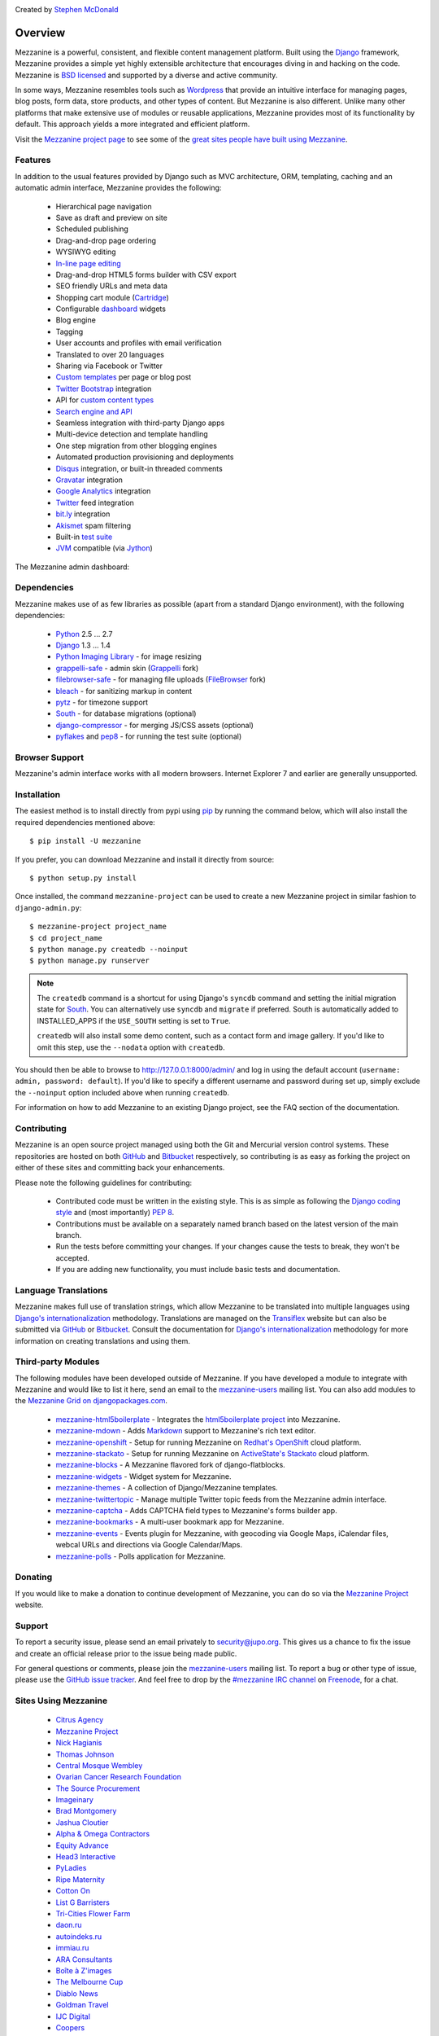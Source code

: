 .. image:: https://secure.travis-ci.org/stephenmcd/mezzanine.png?branch=master
   :target: http://travis-ci.org/#!/stephenmcd/mezzanine

Created by `Stephen McDonald <http://twitter.com/stephen_mcd>`_

========
Overview
========

Mezzanine is a powerful, consistent, and flexible content management
platform. Built using the `Django`_ framework, Mezzanine provides a
simple yet highly extensible architecture that encourages diving in
and hacking on the code. Mezzanine is `BSD licensed`_ and supported by
a diverse and active community.

In some ways, Mezzanine resembles tools such as `Wordpress`_ that
provide an intuitive interface for managing pages, blog posts, form
data, store products, and other types of content. But Mezzanine is
also different. Unlike many other platforms that make extensive use of
modules or reusable applications, Mezzanine provides most of its
functionality by default. This approach yields a more integrated and
efficient platform.

Visit the `Mezzanine project page`_ to see some of the `great sites
people have built using Mezzanine`_.

Features
========

In addition to the usual features provided by Django such as MVC
architecture, ORM, templating, caching and an automatic admin
interface, Mezzanine provides the following:

  * Hierarchical page navigation
  * Save as draft and preview on site
  * Scheduled publishing
  * Drag-and-drop page ordering
  * WYSIWYG editing
  * `In-line page editing`_
  * Drag-and-drop HTML5 forms builder with CSV export
  * SEO friendly URLs and meta data
  * Shopping cart module (`Cartridge`_)
  * Configurable `dashboard`_ widgets
  * Blog engine
  * Tagging
  * User accounts and profiles with email verification
  * Translated to over 20 languages
  * Sharing via Facebook or Twitter
  * `Custom templates`_ per page or blog post
  * `Twitter Bootstrap`_ integration
  * API for `custom content types`_
  * `Search engine and API`_
  * Seamless integration with third-party Django apps
  * Multi-device detection and template handling
  * One step migration from other blogging engines
  * Automated production provisioning and deployments
  * `Disqus`_ integration, or built-in threaded comments
  * `Gravatar`_ integration
  * `Google Analytics`_ integration
  * `Twitter`_ feed integration
  * `bit.ly`_ integration
  * `Akismet`_ spam filtering
  * Built-in `test suite`_
  * `JVM`_ compatible (via `Jython`_)

The Mezzanine admin dashboard:

.. image:: http://github.com/stephenmcd/mezzanine/raw/master/docs/img/dashboard.png

Dependencies
============

Mezzanine makes use of as few libraries as possible (apart from a
standard Django environment), with the following dependencies:

  * `Python`_ 2.5 ... 2.7
  * `Django`_ 1.3 ... 1.4
  * `Python Imaging Library`_ - for image resizing
  * `grappelli-safe`_ - admin skin (`Grappelli`_ fork)
  * `filebrowser-safe`_ - for managing file uploads (`FileBrowser`_ fork)
  * `bleach`_ - for sanitizing markup in content
  * `pytz`_ - for timezone support
  * `South`_ - for database migrations (optional)
  * `django-compressor`_ - for merging JS/CSS assets (optional)
  * `pyflakes`_ and `pep8`_ - for running the test suite (optional)

Browser Support
===============

Mezzanine's admin interface works with all modern browsers.
Internet Explorer 7 and earlier are generally unsupported.

Installation
============

The easiest method is to install directly from pypi using `pip`_ by
running the command below, which will also install the required
dependencies mentioned above::

    $ pip install -U mezzanine

If you prefer, you can download Mezzanine and install it directly from
source::

    $ python setup.py install

Once installed, the command ``mezzanine-project`` can be used to
create a new Mezzanine project in similar fashion to
``django-admin.py``::

    $ mezzanine-project project_name
    $ cd project_name
    $ python manage.py createdb --noinput
    $ python manage.py runserver

.. note::

    The ``createdb`` command is a shortcut for using Django's ``syncdb``
    command and setting the initial migration state for `South`_. You
    can alternatively use ``syncdb`` and ``migrate`` if preferred.
    South is automatically added to INSTALLED_APPS if the
    ``USE_SOUTH`` setting is set to ``True``.

    ``createdb`` will also install some demo content, such as a contact
    form and image gallery. If you'd like to omit this step, use the
    ``--nodata`` option with ``createdb``.

You should then be able to browse to http://127.0.0.1:8000/admin/ and
log in using the default account (``username: admin, password:
default``). If you'd like to specify a different username and password
during set up, simply exclude the ``--noinput`` option included above
when running ``createdb``.

For information on how to add Mezzanine to an existing Django project,
see the FAQ section of the documentation.

Contributing
============

Mezzanine is an open source project managed using both the Git and
Mercurial version control systems. These repositories are hosted on
both `GitHub`_ and `Bitbucket`_ respectively, so contributing is as
easy as forking the project on either of these sites and committing
back your enhancements.

Please note the following guidelines for contributing:

  * Contributed code must be written in the existing style. This is
    as simple as following the `Django coding style`_ and (most
    importantly) `PEP 8`_.
  * Contributions must be available on a separately named branch
    based on the latest version of the main branch.
  * Run the tests before committing your changes. If your changes
    cause the tests to break, they won't be accepted.
  * If you are adding new functionality, you must include basic tests
    and documentation.

Language Translations
=====================

Mezzanine makes full use of translation strings, which allow Mezzanine
to be translated into multiple languages using `Django's
internationalization`_ methodology. Translations are managed on the
`Transiflex`_ website but can also be submitted via `GitHub`_ or
`Bitbucket`_. Consult the documentation for `Django's
internationalization`_ methodology for more information on creating
translations and using them.

Third-party Modules
===================

The following modules have been developed outside of Mezzanine. If you
have developed a module to integrate with Mezzanine and would like to
list it here, send an email to the `mezzanine-users`_ mailing list.
You can also add modules to the `Mezzanine Grid on djangopackages.com`_.

  * `mezzanine-html5boilerplate`_ - Integrates the
    `html5boilerplate project`_  into Mezzanine.
  * `mezzanine-mdown`_ - Adds `Markdown`_ support to Mezzanine's rich
    text editor.
  * `mezzanine-openshift`_ - Setup for running Mezzanine on
    `Redhat's OpenShift`_ cloud platform.
  * `mezzanine-stackato`_ - Setup for running Mezzanine on
    `ActiveState's Stackato`_ cloud platform.
  * `mezzanine-blocks`_ - A Mezzanine flavored fork of
    django-flatblocks.
  * `mezzanine-widgets`_ - Widget system for Mezzanine.
  * `mezzanine-themes`_ - A collection of Django/Mezzanine templates.
  * `mezzanine-twittertopic`_ - Manage multiple Twitter topic feeds
    from the Mezzanine admin interface.
  * `mezzanine-captcha`_ - Adds CAPTCHA field types to Mezzanine's
    forms builder app.
  * `mezzanine-bookmarks`_ - A multi-user bookmark app for Mezzanine.
  * `mezzanine-events`_ - Events plugin for Mezzanine, with geocoding
    via Google Maps, iCalendar files, webcal URLs and directions via
    Google Calendar/Maps.
  * `mezzanine-polls`_ - Polls application for Mezzanine.

Donating
========

If you would like to make a donation to continue development of
Mezzanine, you can do so via the `Mezzanine Project`_ website.

Support
=======

To report a security issue, please send an email privately to
`security@jupo.org`_. This gives us a chance to fix the issue and
create an official release prior to the issue being made
public.

For general questions or comments, please join the `mezzanine-users`_
mailing list. To report a bug or other type of issue, please use the
`GitHub issue tracker`_. And feel free to drop by the `#mezzanine
IRC channel`_ on `Freenode`_, for a chat.

Sites Using Mezzanine
=====================

  * `Citrus Agency <http://citrus.com.au/>`_
  * `Mezzanine Project <http://mezzanine.jupo.org>`_
  * `Nick Hagianis <http://hagianis.com>`_
  * `Thomas Johnson <http://tomfmason.net>`_
  * `Central Mosque Wembley <http://wembley-mosque.co.uk>`_
  * `Ovarian Cancer Research Foundation <http://ocrf.com.au/>`_
  * `The Source Procurement <http://thesource.com.au/>`_
  * `Imageinary <http://imageinary.com>`_
  * `Brad Montgomery <http://blog.bradmontgomery.net>`_
  * `Jashua Cloutier <http://www.senexcanis.com>`_
  * `Alpha & Omega Contractors <http://alphaomegacontractors.com>`_
  * `Equity Advance <http://equityadvance.com.au/>`_
  * `Head3 Interactive <http://head3.com>`_
  * `PyLadies <http://www.pyladies.com>`_
  * `Ripe Maternity <http://www.ripematernity.com/>`_
  * `Cotton On <http://shop.cottonon.com/>`_
  * `List G Barristers <http://www.listgbarristers.com.au>`_
  * `Tri-Cities Flower Farm <http://www.tricitiesflowerfarm.com>`_
  * `daon.ru <http://daon.ru/>`_
  * `autoindeks.ru <http://autoindeks.ru/>`_
  * `immiau.ru <http://immiau.ru/>`_
  * `ARA Consultants <http://www.araconsultants.com.au/>`_
  * `Boîte à Z'images <http://boiteazimages.com/>`_
  * `The Melbourne Cup <http://www.melbournecup.com/>`_
  * `Diablo News <http://www.diablo-news.com>`_
  * `Goldman Travel <http://www.goldmantravel.com.au/>`_
  * `IJC Digital <http://ijcdigital.com/>`_
  * `Coopers <http://store.coopers.com.au/>`_
  * `Joe Julian <http://joejulian.name>`_
  * `Sheer Ethic <http://sheerethic.com/>`_
  * `Salt Lake Magazine <http://saltlakemagazine.com/>`_
  * `Boca Raton Magazine <http://bocamag.com/>`_
  * `Photog.me <http://www.photog.me>`_
  * `Elephant Juice Soup <http://www.elephantjuicesoup.com>`_
  * `National Positions <http://www.nationalpositions.co.uk/>`_
  * `Like Humans Do <http://www.likehumansdo.com>`_
  * `Connecting Countries <http://connectingcountries.net>`_
  * `tindie.com <http://tindie.com>`_
  * `Environmental World Products <http://ewp-sa.com/>`_
  * `Ross A. Laird <http://rosslaird.com>`_
  * `Etienne B. Roesch <http://etienneroes.ch>`_
  * `Recruiterbox <http://recruiterbox.com/>`_
  * `Mod Productions <http://modprods.com/>`_
  * `Appsembler <http://appsembler.com/>`_
  * `Pink Twig <http://www.pinktwig.ca>`_
  * `Parfume Planet <http://parfumeplanet.com>`_
  * `Trading 4 Us <http://www.trading4.us>`_
  * `Chris Fleisch <http://chrisfleisch.com>`_
  * `Theneum <http://theneum.com/>`_
  * `My Story Chest <http://www.mystorychest.com>`_
  * `Philip Sahli <http://www.fatrix.ch>`_
  * `Raymond Chandler <http://www.codearchaeologist.org>`_
  * `Nashsb <http://nashpp.com>`_
  * `AciBASE <http://acinetobacter.bham.ac.uk>`_
  * `Enrico Tröger <http://www.uvena.de>`_
  * `Matthe Wahn <http://www.matthewahn.com>`_
  * `Bit of Pixels <http://bitofpixels.com>`_
  * `Nimbis Services <http://schott.nimbis.net>`_
  * `European Crystallographic Meeting <http://ecm29.ecanews.org>`_
  * `Dreamperium <http://dreamperium.com>`_
  * `UT Dallas <http://utdallasiia.com>`_
  * `Go Yama <http://goyamamusic.com>`_
  * `Yeti LLC <http://www.yetihq.com/>`_
  * `Li Xiong <http://idhoc.com>`_
  * `Pageworthy <http://pageworthy.com>`_
  * `Prince Jets <http://princejets.com>`_
  * `30 sites in 30 days <http://1inday.com>`_
  * `St Barnabas' Theological College <http://www.sbtc.org.au>`_
  * `Helios 3D <http://helios3d.nl/>`_
  * `Life is Good <http://lifeisgoodforall.co.uk/>`_
  * `Brooklyn Navy Yard <http://bldg92.org/>`_
  * `Pie Monster <http://piemonster.me>`_
  * `Cotton On Asia <http://asia.cottonon.com/>`_
  * `Ivan Diao <http://www.adieu.me>`_
  * `Super Top Secret <http://www.wearetopsecret.com/>`_
  * `Jaybird Sport <http://www.jaybirdgear.com/>`_
  * `Manai Glitter <https://manai.co.uk>`_
  * `Sri Emas International School <http://www.sriemas.edu.my>`_
  * `Boom Perun <http://perunspace.ru>`_
  * `Tactical Bags <http://tacticalbags.ru>`_
  * `apps.de <http://apps.de>`_
  * `Sunfluence <http://sunfluence.com>`_
  * `ggzpreventie.nl <http://ggzpreventie.nl>`_
  * `dakuaiba.com <http://www.dakuaiba.com>`_
  * `Leprosys <http://www.leprosys.info>`_
  * `Hunted Hive <http://huntedhive.com>`_
  * `mjollnir.org <http://mjollnir.org>`_
  * `The Beancat Network <http://www.beancatnet.org>`_
  * `Raquel Marón <http://raquelmaron.com>`_
  * `Hospitality Quotient <http://hospitalityq.com>`_


Quotes
======

  * "I'm enjoying working with Mezzanine, it's good work"
    - `Van Lindberg`_, `Python Software Foundation`_ chairman
  * "Mezzanine looks like it may be Django's killer app"
    - `Antonio Rodriguez`_, ex CTO of `Hewlett Packard`_, founder
    of `Tabblo`_
  * "Mezzanine looks pretty interesting, tempting to get me off
    Wordpress" - `Jesse Noller`_, Python core contributor,
    `Python Software Foundation`_ board member
  * "I think I'm your newest fan. Love these frameworks"
    - `Emile Petrone`_, integrations engineer at `Urban Airship`_
  * "Mezzanine is amazing" - `Audrey Roy`_, founder of `PyLadies`_
    and `Django Packages`_
  * "Mezzanine convinced me to switch from the Ruby world over
    to Python" - `Michael Delaney`_, developer
  * "Like Linux and Python, Mezzanine just feels right" - `Phil Hughes`_,
    Linux For Dummies author, `The Linux Journal`_ columnist
  * "Impressed with Mezzanine so far" - `Brad Montgomery`_, founder
    of `Work For Pie`_
  * "From the moment I installed Mezzanine, I have been delighted, both
    with the initial experience and the community involved in its
    development" - `John Campbell`_, founder of `Head3 Interactive`_
  * "You need to check out the open source project Mezzanine. In one
    word: Elegant" - `Nick Hagianis`_, developer

.. GENERAL LINKS

.. _`Django`: http://djangoproject.com/
.. _`BSD licensed`: http://www.linfo.org/bsdlicense.html
.. _`Wordpress`: http://wordpress.org/
.. _`great sites people have built using Mezzanine`: http://mezzanine.jupo.org/sites/
.. _`Pinax`: http://pinaxproject.com/
.. _`Mingus`: http://github.com/montylounge/django-mingus
.. _`Mezzanine project page`: http://mezzanine.jupo.org
.. _`Python`: http://python.org/
.. _`pip`: http://www.pip-installer.org/
.. _`bleach`: http://pypi.python.org/pypi/bleach
.. _`pytz`: http://pypi.python.org/pypi/pytz/
.. _`django-compressor`: http://pypi.python.org/pypi/django-compressor/
.. _`Python Imaging Library`: http://www.pythonware.com/products/pil/
.. _`grappelli-safe`: http://github.com/stephenmcd/grappelli-safe
.. _`filebrowser-safe`: http://github.com/stephenmcd/filebrowser-safe/
.. _`Grappelli`: http://code.google.com/p/django-grappelli/
.. _`FileBrowser`: http://code.google.com/p/django-filebrowser/
.. _`South`: http://south.aeracode.org/
.. _`pyflakes`: http://pypi.python.org/pypi/pyflakes
.. _`pep8`: http://pypi.python.org/pypi/pep8
.. _`In-line page editing`: http://mezzanine.jupo.org/docs/inline-editing.html
.. _`custom content types`: http://mezzanine.jupo.org/docs/content-architecture.html#creating-custom-content-types
.. _`Search engine and API`: http://mezzanine.jupo.org/docs/search-engine.html
.. _`dashboard`: http://mezzanine.jupo.org/docs/admin-customization.html#dashboard
.. _`Cartridge`: http://cartridge.jupo.org/
.. _`Themes`: http://mezzanine.jupo.org/docs/themes.html
.. _`Custom templates`: http://mezzanine.jupo.org/docs/content-architecture.html#page-templates
.. _`test suite`: http://mezzanine.jupo.org/docs/packages.html#module-mezzanine.core.tests
.. _`JVM`: http://en.wikipedia.org/wiki/Java_virtual_machine
.. _`Jython`: http://www.jython.org/
.. _`Twitter Bootstrap`: http://twitter.github.com/bootstrap/
.. _`Disqus`: http://disqus.com/
.. _`Gravatar`: http://gravatar.com/
.. _`Google Analytics`: http://www.google.com/analytics/
.. _`Twitter`: http://twitter.com/
.. _`bit.ly`: http://bit.ly/
.. _`Akismet`: http://akismet.com/
.. _`project_template`: https://github.com/stephenmcd/mezzanine/tree/master/mezzanine/project_template
.. _`GitHub`: http://github.com/stephenmcd/mezzanine/
.. _`Bitbucket`: http://bitbucket.org/stephenmcd/mezzanine/
.. _`mezzanine-users`: http://groups.google.com/group/mezzanine-users/topics
.. _`security@jupo.org`: mailto:security@jupo.org?subject=Mezzanine+Security+Issue
.. _`GitHub issue tracker`: http://github.com/stephenmcd/mezzanine/issues
.. _`#mezzanine IRC channel`: irc://freenode.net/mezzanine
.. _`Freenode`: http://freenode.net
.. _`Django coding style`: http://docs.djangoproject.com/en/dev/internals/contributing/#coding-style
.. _`PEP 8`: http://www.python.org/dev/peps/pep-0008/
.. _`Transiflex`: https://www.transifex.net/projects/p/mezzanine/
.. _`Mezzanine Grid on djangopackages.com`: http://www.djangopackages.com/grids/g/mezzanine/
.. _`Django's internationalization`: https://docs.djangoproject.com/en/dev/topics/i18n/translation/
.. _`Python Software Foundation`: http://www.python.org/psf/
.. _`Urban Airship`: http://urbanairship.com/
.. _`Django Packages`: http://djangopackages.com/
.. _`Hewlett Packard`: http://www.hp.com/
.. _`Tabblo`: http://www.tabblo.com/
.. _`The Linux Journal`: http://www.linuxjournal.com
.. _`Work For Pie`: http://workforpie.com/


.. THIRD PARTY LIBS

.. _`mezzanine-html5boilerplate`: https://github.com/tvon/mezzanine-html5boilerplate
.. _`html5boilerplate project`: http://html5boilerplate.com/
.. _`mezzanine-mdown`: https://bitbucket.org/onelson/mezzanine-mdown
.. _`Markdown`: http://en.wikipedia.org/wiki/Markdown
.. _`mezzanine-openshift`: https://github.com/overshard/mezzanine-openshift
.. _`Redhat's OpenShift`: https://openshift.redhat.com/
.. _`mezzanine-stackato`: https://github.com/Stackato-Apps/mezzanine
.. _`ActiveState's Stackato`: http://www.activestate.com/stackato
.. _`mezzanine-blocks`: https://github.com/renyi/mezzanine-blocks
.. _`mezzanine-widgets`: https://github.com/osiloke/mezzanine_widgets
.. _`mezzanine-themes`: https://github.com/renyi/mezzanine-themes
.. _`mezzanine-twittertopic`: https://github.com/lockhart/mezzanine-twittertopic
.. _`mezzanine-captcha`: https://github.com/mjtorn/mezzanine-captcha
.. _`mezzanine-bookmarks`: https://github.com/adieu/mezzanine-bookmarks
.. _`mezzanine-events`: https://github.com/stbarnabas/mezzanine-events
.. _`mezzanine-polls`: https://github.com/sebasmagri/mezzanine_polls


.. PEOPLE WITH QUOTES

.. _`Van Lindberg`: http://www.lindbergd.info/
.. _`Antonio Rodriguez`: http://an.ton.io/
.. _`Jesse Noller`: http://jessenoller.com/
.. _`Emile Petrone`: https://twitter.com/emilepetrone
.. _`Audrey Roy`: http://cartwheelweb.com/
.. _`Michael Delaney`: http://github.com/fusepilot/
.. _`John Campbell`: http://head3.com/
.. _`Phil Hughes`: http://www.linuxjournal.com/blogs/phil-hughes
